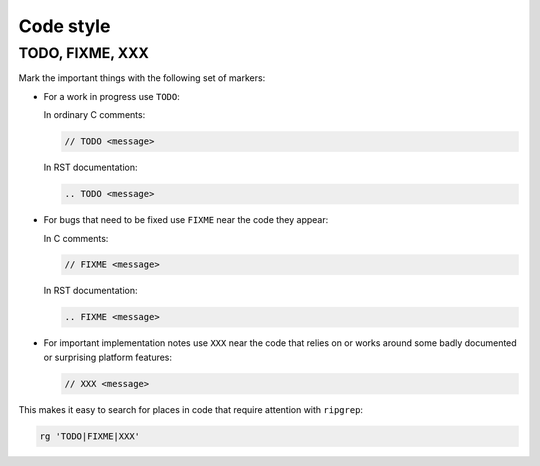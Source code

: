 =================
Code style
=================



TODO, FIXME, XXX
----------------------------

Mark the important things with the following set of markers:

*   For a work in progress use ``TODO``:

    In ordinary C comments:

    ..  code-block:: c

        // TODO <message>

    In RST documentation:

    .. code-block:: rst

        .. TODO <message>

*   For bugs that need to be fixed use ``FIXME`` near the code they appear:

    In C comments:

    ..    code-block:: c

        // FIXME <message>

    In RST documentation:

    ..    code-block:: rst

        .. FIXME <message>

*   For important implementation notes use ``XXX`` near the code that relies on
    or works around some badly documented or surprising platform features:

    ..  code-block:: c

        // XXX <message>

This makes it easy to search for places in code that require attention with
``ripgrep``:

..  code-block:: shell

    rg 'TODO|FIXME|XXX'
